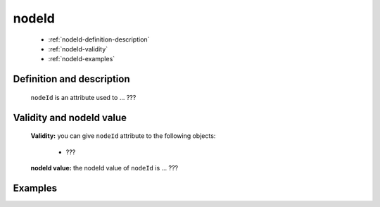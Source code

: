 .. _genro_nodeid:

========
 nodeId
========

	- :ref:`nodeId-definition-description`

	- :ref:`nodeId-validity`

	- :ref:`nodeId-examples`

	.. _nodeId-definition-description:

Definition and description
==========================

	``nodeId`` is an attribute used to ... ???

	.. _nodeId-validity:

Validity and nodeId value
=========================

	**Validity:** you can give ``nodeId`` attribute to the following objects:

		- ???

	**nodeId value:** the nodeId value of ``nodeId`` is ... ???

	.. _nodeId-examples:

Examples
========